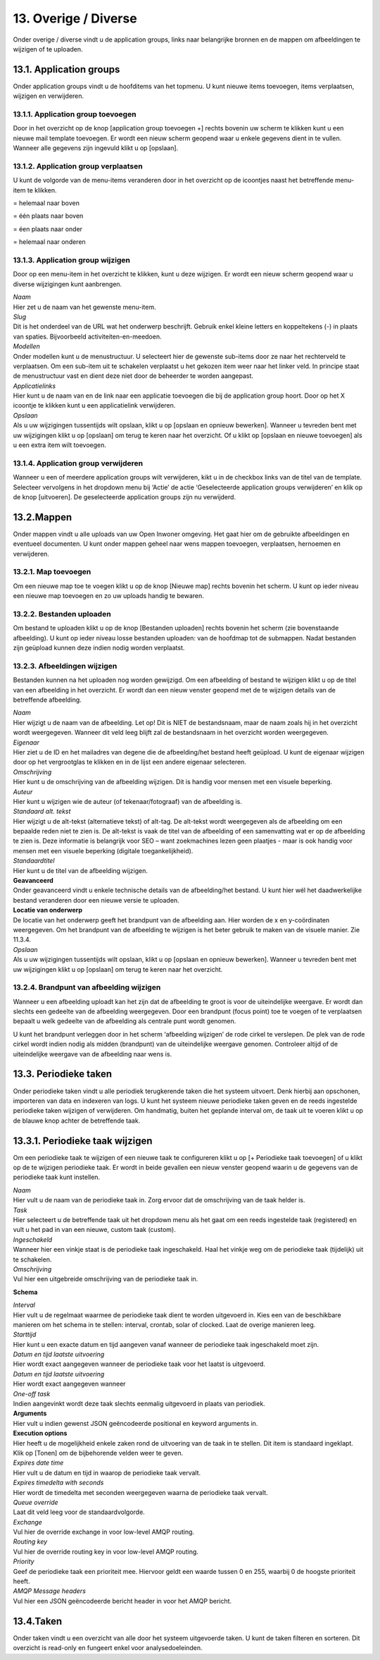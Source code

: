 .. _overige_diverse:

=====================
13. Overige / Diverse
=====================

Onder overige / diverse vindt u de application groups, links naar
belangrijke bronnen en de mappen om afbeeldingen te wijzigen of te
uploaden.

13.1. Application groups
========================

Onder application groups vindt u de hoofditems van het topmenu. U kunt
nieuwe items toevoegen, items verplaatsen, wijzigen en verwijderen.

13.1.1. Application group toevoegen
-----------------------------------

Door in het overzicht op de knop [application group toevoegen +] rechts
bovenin uw scherm te klikken kunt u een nieuwe mail template toevoegen.
Er wordt een nieuw scherm geopend waar u enkele gegevens dient in te
vullen. Wanneer alle gegevens zijn ingevuld klikt u op [opslaan].

13.1.2. Application group verplaatsen
-------------------------------------

U kunt de volgorde van de menu-items veranderen door in het overzicht op
de icoontjes naast het betreffende menu-item te klikken.

|image5| \ = helemaal naar boven

|image6| \ = één plaats naar boven

|image7| \ = éen plaats naar onder

|image8| \ = helemaal naar onderen

13.1.3. Application group wijzigen
----------------------------------

Door op een menu-item in het overzicht te klikken, kunt u deze wijzigen.
Er wordt een nieuw scherm geopend waar u diverse wijzigingen kunt
aanbrengen.

| *Naam*
| Hier zet u de naam van het gewenste menu-item.

| *Slug*
| Dit is het onderdeel van de URL wat het onderwerp beschrijft. Gebruik
  enkel kleine letters en koppeltekens (-) in plaats van spaties.
  Bijvoorbeeld activiteiten-en-meedoen.

| *Modellen*
| Onder modellen kunt u de menustructuur. U selecteert hier de
 gewenste sub-items door ze naar het rechterveld te verplaatsen. Om
 een sub-item uit te schakelen verplaatst u het gekozen item weer
 naar het linker veld. In principe staat de menustructuur vast en
 dient deze niet door de beheerder te worden aangepast.

| *Applicatielinks*
| Hier kunt u de naam van en de link naar een applicatie toevoegen
 die bij de application group hoort. Door op het X icoontje te
 klikken kunt u een applicatielink verwijderen.

| *Opslaan*
| Als u uw wijzigingen tussentijds wilt opslaan, klikt u op [opslaan
 en opnieuw bewerken]. Wanneer u tevreden bent met uw wijzigingen
 klikt u op [opslaan] om terug te keren naar het overzicht. Of u
 klikt op [opslaan en nieuwe toevoegen] als u een extra item wilt
 toevoegen.

13.1.4. Application group verwijderen
-------------------------------------

Wanneer u een of meerdere application groups wilt verwijderen, kikt u
in de checkbox links van de titel van de template. Selecteer
vervolgens in het dropdown menu bij ‘Actie’ de actie ‘Geselecteerde
application groups verwijderen’ en klik op de knop [uitvoeren]. De
geselecteerde application groups zijn nu verwijderd.

13.2.Mappen
===========

Onder mappen vindt u alle uploads van uw Open Inwoner omgeving. Het
gaat hier om de gebruikte afbeeldingen en eventueel documenten. U
kunt onder mappen geheel naar wens mappen toevoegen, verplaatsen,
hernoemen en verwijderen.

13.2.1. Map toevoegen
---------------------

Om een nieuwe map toe te voegen klikt u op de knop [Nieuwe map]
rechts bovenin het scherm. U kunt op ieder niveau een nieuwe map
toevoegen en zo uw uploads handig te bewaren.

.. image:: images/image124.png
   :width: 623px
   :height: 85px


13.2.2. Bestanden uploaden
--------------------------

Om bestand te uploaden klikt u op de knop [Bestanden uploaden] rechts
bovenin het scherm (zie bovenstaande afbeelding). U kunt op ieder niveau
losse bestanden uploaden: van de hoofdmap tot de submappen. Nadat
bestanden zijn geüpload kunnen deze indien nodig worden verplaatst.

13.2.3. Afbeeldingen wijzigen
-----------------------------

Bestanden kunnen na het uploaden nog worden gewijzigd. Om een afbeelding
of bestand te wijzigen klikt u op de titel van een afbeelding in het
overzicht. Er wordt dan een nieuw venster geopend met de te wijzigen
details van de betreffende afbeelding.

.. image:: images/image125.png
   :width: 580px
   :height: 430px

| *Naam*
| Hier wijzigt u de naam van de afbeelding. Let op! Dit is NIET de
  bestandsnaam, maar de naam zoals hij in het overzicht wordt
  weergegeven. Wanneer dit veld leeg blijft zal de bestandsnaam in het
  overzicht worden weergegeven.

| *Eigenaar*
| Hier ziet u de ID en het mailadres van degene die de afbeelding/het
  bestand heeft geüpload. U kunt de eigenaar wijzigen door op het
  vergrootglas te klikken en in de lijst een andere eigenaar selecteren.

| *Omschrijving*
| Hier kunt u de omschrijving van de afbeelding wijzigen. Dit is handig
  voor mensen met een visuele beperking.

| *Auteur*
| Hier kunt u wijzigen wie de auteur (of tekenaar/fotograaf) van de
  afbeelding is.

| *Standaard alt. tekst*
| Hier wijzigt u de alt-tekst (alternatieve tekst) of alt-tag. De
  alt-tekst wordt weergegeven als de afbeelding om een bepaalde reden
  niet te zien is. De alt-tekst is vaak de titel van de afbeelding of
  een samenvatting wat er op de afbeelding te zien is. Deze informatie
  is belangrijk voor SEO – want zoekmachines lezen geen plaatjes - maar
  is ook handig voor mensen met een visuele beperking (digitale
  toegankelijkheid).

| *Standaardtitel*
| Hier kunt u de titel van de afbeelding wijzigen.

| **Geavanceerd**
| Onder geavanceerd vindt u enkele technische details van de
  afbeelding/het bestand. U kunt hier wél het daadwerkelijke bestand
  veranderen door een nieuwe versie te uploaden.

| **Locatie van onderwerp**
| De locatie van het onderwerp geeft het brandpunt van de afbeelding
  aan. Hier worden de x en y-coördinaten weergegeven. Om het brandpunt
  van de afbeelding te wijzigen is het beter gebruik te maken van de
  visuele manier. Zie 11.3.4.

| *Opslaan*
| Als u uw wijzigingen tussentijds wilt opslaan, klikt u op [opslaan en
  opnieuw bewerken]. Wanneer u tevreden bent met uw wijzigingen klikt u
  op [opslaan] om terug te keren naar het overzicht.


13.2.4. Brandpunt van afbeelding wijzigen
-----------------------------------------

Wanneer u een afbeelding uploadt kan het zijn dat de afbeelding te groot
is voor de uiteindelijke weergave. Er wordt dan slechts een gedeelte van
de afbeelding weergegeven. Door een brandpunt (focus point) toe te
voegen of te verplaatsen bepaalt u welk gedeelte van de afbeelding als
centrale punt wordt genomen.

.. image:: images/image126.png
   :width: 585px
   :height: 250px

U kunt het brandpunt verleggen door in het scherm ‘afbeelding wijzigen’
de rode cirkel te verslepen. De plek van de rode cirkel wordt indien
nodig als midden (brandpunt) van de uiteindelijke weergave genomen.
Controleer altijd of de uiteindelijke weergave van de afbeelding naar
wens is.

13.3. Periodieke taken
======================

Onder periodieke taken vindt u alle periodiek terugkerende taken die het
systeem uitvoert. Denk hierbij aan opschonen, importeren van data en
indexeren van logs. U kunt het systeem nieuwe periodieke taken geven en
de reeds ingestelde periodieke taken wijzigen of verwijderen. Om
handmatig, buiten het geplande interval om, de taak uit te voeren klikt
u op de blauwe knop achter de betreffende taak.

.. image:: images/image127.png
   :width: 624px
   :height: 248px


13.3.1. Periodieke taak wijzigen
================================

Om een periodieke taak te wijzigen of een nieuwe taak te configureren
klikt u op [+ Periodieke taak toevoegen] of u klikt op de te wijzigen
periodieke taak. Er wordt in beide gevallen een nieuw venster geopend
waarin u de gegevens van de periodieke taak kunt instellen.

.. image:: images/image128.png
   :width: 624px
   :height: 700px

| *Naam*
| Hier vult u de naam van de periodieke taak in. Zorg ervoor dat de
  omschrijving van de taak helder is.

| *Task*
| Hier selecteert u de betreffende taak uit het dropdown menu als het
  gaat om een reeds ingestelde taak (registered) en vult u het pad in
  van een nieuwe, custom taak (custom).

| *Ingeschakeld*
| Wanneer hier een vinkje staat is de periodieke taak ingeschakeld. Haal
  het vinkje weg om de periodieke taak (tijdelijk) uit te schakelen.

| *Omschrijving*
| Vul hier een uitgebreide omschrijving van de periodieke taak in.

**Schema**

| *Interval*
| Hier vult u de regelmaat waarmee de periodieke taak dient te worden
  uitgevoerd in. Kies een van de beschikbare manieren om het schema in
  te stellen: interval, crontab, solar of clocked. Laat de overige
  manieren leeg.

| *Starttijd*
| Hier kunt u een exacte datum en tijd aangeven vanaf wanneer de
  periodieke taak ingeschakeld moet zijn.

| *Datum en tijd laatste uitvoering*
| Hier wordt exact aangegeven wanneer de periodieke taak voor het laatst
  is uitgevoerd.

| *Datum en tijd laatste uitvoering*
| Hier wordt exact aangegeven wanneer

| *One-off task*
| Indien aangevinkt wordt deze taak slechts eenmalig uitgevoerd in
  plaats van periodiek.

| **Arguments**
| Hier vult u indien gewenst JSON geëncodeerde positional en keyword arguments in.

| **Execution options**
| Hier heeft u de mogelijkheid enkele zaken rond de uitvoering van de taak in te stellen. Dit item is standaard ingeklapt. Klik op [Tonen] om de bijbehorende velden weer te geven.

| *Expires date time*
| Hier vult u de datum en tijd in waarop de periodieke taak vervalt.

| *Expires timedelta with seconds*
| Hier wordt de timedelta met seconden weergegeven waarna de periodieke
  taak vervalt.

.. image:: images/image129.png
   :width: 624px
   :height: 500px

| *Queue override*
| Laat dit veld leeg voor de standaardvolgorde.

| *Exchange*
| Vul hier de override exchange in voor low-level AMQP routing.

| *Routing key*
| Vul hier de override routing key in voor low-level AMQP routing.

| *Priority*
| Geef de periodieke taak een prioriteit mee. Hiervoor geldt een
 waarde tussen 0 en 255, waarbij 0 de hoogste prioriteit heeft.

| *AMQP Message headers*
| Vul hier een JSON geëncodeerde bericht header in voor het AMQP
  bericht.

13.4.Taken
==========

Onder taken vindt u een overzicht van alle door het systeem uitgevoerde
taken. U kunt de taken filteren en sorteren. Dit overzicht is read-only
en fungeert enkel voor analysedoeleinden.


.. |image5| image:: images/image117.png
.. |image6| image:: images/image118.png
.. |image7| image:: images/image119.png
.. |image8| image:: images/image120.png

